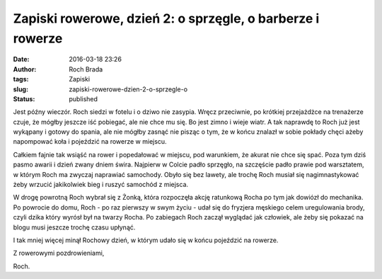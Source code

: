 Zapiski rowerowe, dzień 2: o sprzęgle, o barberze i rowerze
###########################################################
:date: 2016-03-18 23:26
:author: Roch Brada
:tags: Zapiski
:slug: zapiski-rowerowe-dzien-2-o-sprzegle-o
:status: published

Jest późny wieczór. Roch siedzi w fotelu i o dziwo nie zasypia. Wręcz przeciwnie, po krótkiej przejażdżce na trenażerze czuje, że mógłby jeszcze iść pobiegać, ale nie chce mu się. Bo jest zimno i wieje wiatr. A tak naprawdę to Roch już jest wykąpany i gotowy do spania, ale nie mógłby zasnąć nie pisząc o tym, że w końcu znalazł w sobie pokłady chęci ażeby napompować koła i pojeździć na rowerze w miejscu.

.. raw:: html

   <div>

.. raw:: html

   </div>

.. raw:: html

   <div>

Całkiem fajnie tak wsiąść na rower i popedałować w miejscu, pod warunkiem, że akurat nie chce się spać. Poza tym dziś pasmo awarii i dzień zwany dniem świra. Najpierw w Colcie padło sprzęgło, na szczęście padło prawie pod warsztatem, w którym Roch ma zwyczaj naprawiać samochody. Obyło się bez lawety, ale trochę Roch musiał się nagimnastykować żeby wrzucić jakikolwiek bieg i ruszyć samochód z miejsca.

.. raw:: html

   </div>

.. raw:: html

   <div>

.. raw:: html

   </div>

.. raw:: html

   <div>

W drogę powrotną Roch wybrał się z Żonką, która rozpoczęła akcję ratunkową Rocha po tym jak dowiózł do mechanika. Po powrocie do domu, Roch - po raz pierwszy w swym życiu - udał się do fryzjera męskiego celem uregulowania brody, czyli dzika który wyrósł był na twarzy Rocha. Po zabiegach Roch zaczął wyglądać jak człowiek, ale żeby się pokazać na blogu musi jeszcze trochę czasu upłynąć.

.. raw:: html

   </div>

.. raw:: html

   <div>

.. raw:: html

   </div>

.. raw:: html

   <div>

I tak mniej więcej minął Rochowy dzień, w którym udało się w końcu pojeździć na rowerze.

.. raw:: html

   </div>

.. raw:: html

   <div>

.. raw:: html

   </div>

.. raw:: html

   <div>

Z rowerowymi pozdrowieniami,

.. raw:: html

   </div>

.. raw:: html

   <div>

Roch.

.. raw:: html

   </div>

.. raw:: html

   </p>
